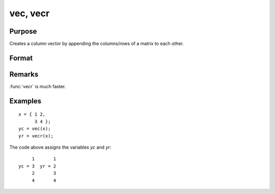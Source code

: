 
vec, vecr
==============================================

Purpose
----------------

Creates a column vector by appending the columns/rows of a matrix to each other.

Format
----------------
.. function:: yc = vec(x)
              yc = vecr(x)

    :param x: data
    :type x: NxK matrix

    :returns: yc (*(N*K)x1 vector*), the columns of *x* appended to each other.

    :returns: yr (*(N*K)x1 vector*), the rows of *x* appended to each other and the result transposed.

Remarks
-------

:func:`vecr` is much faster.

Examples
----------------

::

    x = { 1 2,
          3 4 };
    yc = vec(x);
    yr = vecr(x);

The code above assigns the variables *yc* and *yr*:

::

         1       1
    yc = 3  yr = 2
         2       3
         4       4

